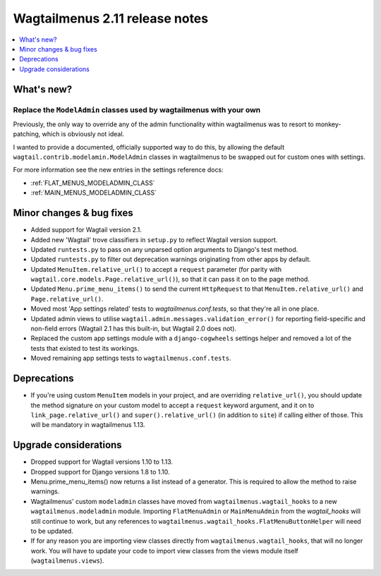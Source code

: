 ===============================
Wagtailmenus 2.11 release notes
===============================

.. contents::
    :local:
    :depth: 1


What's new?
===========


Replace the ``ModelAdmin`` classes used by wagtailmenus with your own
---------------------------------------------------------------------

Previously, the only way to override any of the admin functionality within wagtailmenus was to resort to monkey-patching, which is obviously not ideal.

I wanted to provide a documented, officially supported way to do this, by allowing the default ``wagtail.contrib.modelamin.ModelAdmin`` classes in wagtailmenus to be swapped out for custom ones with settings.

For more information see the new entries in the settings reference docs:

- :ref:`FLAT_MENUS_MODELADMIN_CLASS`
- :ref:`MAIN_MENUS_MODELADMIN_CLASS`


Minor changes & bug fixes 
=========================

- Added support for Wagtail version 2.1.
- Added new 'Wagtail' trove classifiers in ``setup.py`` to reflect Wagtail version support.
- Updated ``runtests.py`` to pass on any unparsed option arguments to Django's test method.
- Updated ``runtests.py`` to filter out deprecation warnings originating from other apps by default. 
- Updated ``MenuItem.relative_url()`` to accept a ``request`` parameter (for parity with ``wagtail.core.models.Page.relative_url()``), so that it can pass it on to the page method.
- Updated ``Menu.prime_menu_items()`` to send the current ``HttpRequest`` to that ``MenuItem.relative_url()`` and ``Page.relative_url()``.
- Moved most 'App settings related' tests to `wagtailmenus.conf.tests`, so that they're all in one place.
- Updated admin views to utilise ``wagtail.admin.messages.validation_error()`` for reporting field-specific and non-field errors (Wagtail 2.1 has this built-in, but Wagtail 2.0 does not). 
- Replaced the custom app settings module with a ``django-cogwheels`` settings helper and removed a lot of the tests that existed to test its workings.
- Moved remaining app settings tests to ``wagtailmenus.conf.tests``.

Deprecations
============

- If you're using custom ``MenuItem`` models in your project, and are overriding ``relative_url()``, you should update the method signature on your custom model to accept a ``request`` keyword argument, and it on to ``link_page.relative_url()`` and ``super().relative_url()`` (in addition to ``site``) if calling either of those. This will be mandatory in wagtailmenus 1.13.


Upgrade considerations
======================

- Dropped support for Wagtail versions 1.10 to 1.13.
- Dropped support for Django versions 1.8 to 1.10.
- Menu.prime_menu_items() now returns a list instead of a generator. This is required to allow the method to raise warnings.
- Wagtailmenus' custom ``modeladmin`` classes have moved from ``wagtailmenus.wagtail_hooks`` to a new ``wagtailmenus.modeladmin`` module. Importing ``FlatMenuAdmin`` or ``MainMenuAdmin`` from the `wagtail_hooks` will still continue to work, but any references to ``wagtailmenus.wagtail_hooks.FlatMenuButtonHelper`` will need to be updated.
- If for any reason you are importing view classes directly from ``wagtailmenus.wagtail_hooks``, that will no longer work. You will have to update your code to import view classes from the views module itself (``wagtailmenus.views``).
